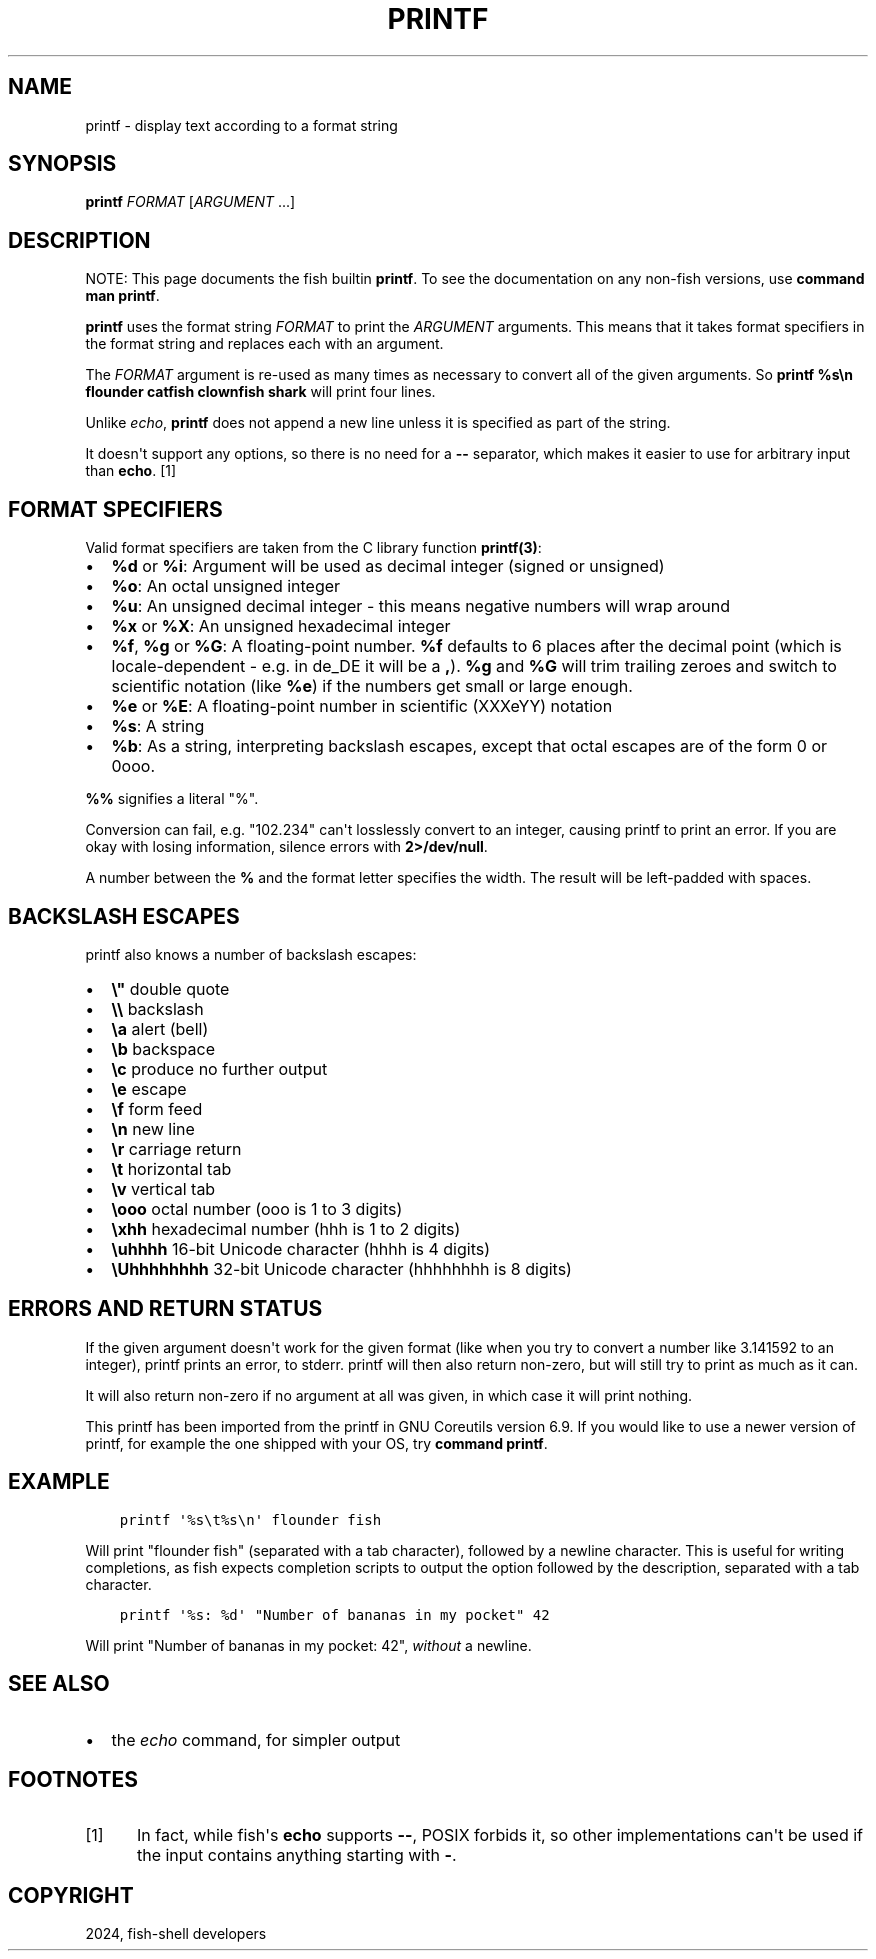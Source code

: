 .\" Man page generated from reStructuredText.
.
.
.nr rst2man-indent-level 0
.
.de1 rstReportMargin
\\$1 \\n[an-margin]
level \\n[rst2man-indent-level]
level margin: \\n[rst2man-indent\\n[rst2man-indent-level]]
-
\\n[rst2man-indent0]
\\n[rst2man-indent1]
\\n[rst2man-indent2]
..
.de1 INDENT
.\" .rstReportMargin pre:
. RS \\$1
. nr rst2man-indent\\n[rst2man-indent-level] \\n[an-margin]
. nr rst2man-indent-level +1
.\" .rstReportMargin post:
..
.de UNINDENT
. RE
.\" indent \\n[an-margin]
.\" old: \\n[rst2man-indent\\n[rst2man-indent-level]]
.nr rst2man-indent-level -1
.\" new: \\n[rst2man-indent\\n[rst2man-indent-level]]
.in \\n[rst2man-indent\\n[rst2man-indent-level]]u
..
.TH "PRINTF" "1" "Apr 20, 2025" "4.0" "fish-shell"
.SH NAME
printf \- display text according to a format string
.SH SYNOPSIS
.nf
\fBprintf\fP \fIFORMAT\fP [\fIARGUMENT\fP \&...]
.fi
.sp
.SH DESCRIPTION
.sp
NOTE: This page documents the fish builtin \fBprintf\fP\&.
To see the documentation on any non\-fish versions, use \fBcommand man printf\fP\&.
.sp
\fBprintf\fP uses the format string \fIFORMAT\fP to print the \fIARGUMENT\fP arguments. This means that it takes format specifiers in the format string and replaces each with an argument.
.sp
The \fIFORMAT\fP argument is re\-used as many times as necessary to convert all of the given arguments. So \fBprintf %s\en flounder catfish clownfish shark\fP will print four lines.
.sp
Unlike \fI\%echo\fP, \fBprintf\fP does not append a new line unless it is specified as part of the string.
.sp
It doesn\(aqt support any options, so there is no need for a \fB\-\-\fP separator, which makes it easier to use for arbitrary input than \fBecho\fP\&. [1]
.SH FORMAT SPECIFIERS
.sp
Valid format specifiers are taken from the C library function \fBprintf(3)\fP:
.INDENT 0.0
.IP \(bu 2
\fB%d\fP or \fB%i\fP: Argument will be used as decimal integer (signed or unsigned)
.IP \(bu 2
\fB%o\fP: An octal unsigned integer
.IP \(bu 2
\fB%u\fP: An unsigned decimal integer \- this means negative numbers will wrap around
.IP \(bu 2
\fB%x\fP or \fB%X\fP: An unsigned hexadecimal integer
.IP \(bu 2
\fB%f\fP, \fB%g\fP or \fB%G\fP: A floating\-point number. \fB%f\fP defaults to 6 places after the decimal point (which is locale\-dependent \- e.g. in de_DE it will be a \fB,\fP). \fB%g\fP and \fB%G\fP will trim trailing zeroes and switch to scientific notation (like \fB%e\fP) if the numbers get small or large enough.
.IP \(bu 2
\fB%e\fP or \fB%E\fP: A floating\-point number in scientific (XXXeYY) notation
.IP \(bu 2
\fB%s\fP: A string
.IP \(bu 2
\fB%b\fP: As a string, interpreting backslash escapes, except that octal escapes are of the form 0 or 0ooo.
.UNINDENT
.sp
\fB%%\fP signifies a literal \(dq%\(dq.
.sp
Conversion can fail, e.g. \(dq102.234\(dq can\(aqt losslessly convert to an integer, causing printf to print an error. If you are okay with losing information, silence errors with \fB2>/dev/null\fP\&.
.sp
A number between the \fB%\fP and the format letter specifies the width. The result will be left\-padded with spaces.
.SH BACKSLASH ESCAPES
.sp
printf also knows a number of backslash escapes:
.INDENT 0.0
.IP \(bu 2
\fB\e\(dq\fP double quote
.IP \(bu 2
\fB\e\e\fP backslash
.IP \(bu 2
\fB\ea\fP alert (bell)
.IP \(bu 2
\fB\eb\fP backspace
.IP \(bu 2
\fB\ec\fP produce no further output
.IP \(bu 2
\fB\ee\fP escape
.IP \(bu 2
\fB\ef\fP form feed
.IP \(bu 2
\fB\en\fP new line
.IP \(bu 2
\fB\er\fP carriage return
.IP \(bu 2
\fB\et\fP horizontal tab
.IP \(bu 2
\fB\ev\fP vertical tab
.IP \(bu 2
\fB\eooo\fP octal number (ooo is 1 to 3 digits)
.IP \(bu 2
\fB\exhh\fP hexadecimal number (hhh is 1 to 2 digits)
.IP \(bu 2
\fB\euhhhh\fP 16\-bit Unicode character (hhhh is 4 digits)
.IP \(bu 2
\fB\eUhhhhhhhh\fP 32\-bit Unicode character (hhhhhhhh is 8 digits)
.UNINDENT
.SH ERRORS AND RETURN STATUS
.sp
If the given argument doesn\(aqt work for the given format (like when you try to convert a number like 3.141592 to an integer), printf prints an error, to stderr. printf will then also return non\-zero, but will still try to print as much as it can.
.sp
It will also return non\-zero if no argument at all was given, in which case it will print nothing.
.sp
This printf has been imported from the printf in GNU Coreutils version 6.9. If you would like to use a newer version of printf, for example the one shipped with your OS, try \fBcommand printf\fP\&.
.SH EXAMPLE
.INDENT 0.0
.INDENT 3.5
.sp
.nf
.ft C
printf \(aq%s\et%s\en\(aq flounder fish
.ft P
.fi
.UNINDENT
.UNINDENT
.sp
Will print \(dqflounder    fish\(dq (separated with a tab character), followed by a newline character. This is useful for writing completions, as fish expects completion scripts to output the option followed by the description, separated with a tab character.
.INDENT 0.0
.INDENT 3.5
.sp
.nf
.ft C
printf \(aq%s: %d\(aq \(dqNumber of bananas in my pocket\(dq 42
.ft P
.fi
.UNINDENT
.UNINDENT
.sp
Will print \(dqNumber of bananas in my pocket: 42\(dq, \fIwithout\fP a newline.
.SH SEE ALSO
.INDENT 0.0
.IP \(bu 2
the \fI\%echo\fP command, for simpler output
.UNINDENT
.SH FOOTNOTES
.IP [1] 5
In fact, while fish\(aqs \fBecho\fP supports \fB\-\-\fP, POSIX forbids it, so other implementations can\(aqt be used if the input contains anything starting with \fB\-\fP\&.
.SH COPYRIGHT
2024, fish-shell developers
.\" Generated by docutils manpage writer.
.
